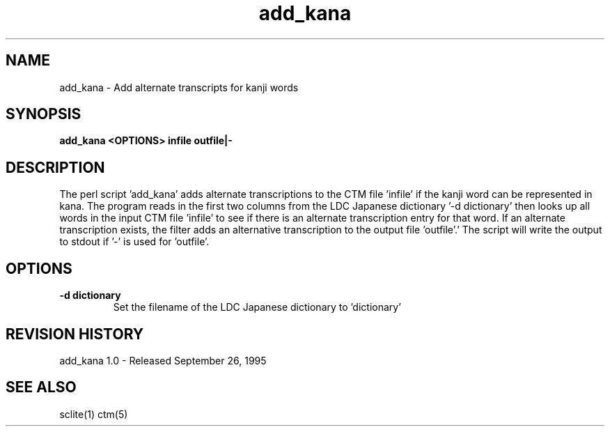 .TH add_kana 1 "add_kana 1.0" "NIST Software"
.SH NAME
add_kana - Add alternate transcripts for kanji words
.SH SYNOPSIS
.B "add_kana <OPTIONS> infile outfile|-"

.SH DESCRIPTION
.PP
The perl script 'add_kana' adds alternate transcriptions to the
CTM file 'infile' if the kanji word can be represented in kana.  The
program reads in the first two columns from the LDC Japanese
dictionary '-d dictionary' then looks up all words in the input CTM
file 'infile' to see if there is an alternate transcription entry for
that word.  If an alternate transcription exists, the filter adds an
alternative transcription to the output file 'outfile'.'  The script
will write the output to stdout if '-' is used for 'outfile'.
.SH OPTIONS

.IP "\fB-d dictionary\fP"
Set the filename of the LDC Japanese dictionary to 'dictionary'

.SH REVISION HISTORY

add_kana 1.0 - Released September 26, 1995

.SH SEE ALSO
sclite(1) ctm(5)

